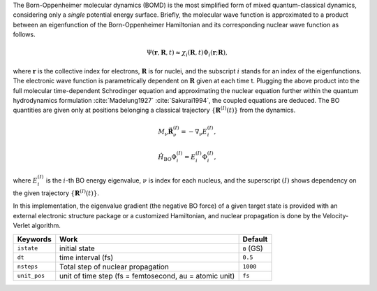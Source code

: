 
The Born-Oppenheimer molecular dynamics (BOMD) is the most simplified form of mixed
quantum-classical dynamics, considering only a *single* potential energy surface.
Briefly, the molecular wave function is approximated to a product between an eigenfunction of the
Born-Oppenheimer Hamiltonian and its corresponding nuclear wave function as follows.

.. math::

   \Psi(\underline{\underline{\mathbf{r}}},\underline{\underline{\mathbf{R}}},t) \approx
   \chi_{i}(\underline{\underline{\mathbf{R}}},t) \Phi_{i}(\underline{\underline{\mathbf{r}}};
   \underline{\underline{\mathbf{R}}}),

where :math:`\underline{\underline{\mathbf{r}}}` is the collective index for electrons,
:math:`\underline{\underline{\mathbf{R}}}` is for nuclei, and the subscript :math:`i`
stands for an index of the eigenfunctions. The electronic wave function is parametrically
dependent on :math:`\underline{\underline{\mathbf{R}}}` given at each time t. Plugging
the above product into the full molecular time-dependent Schrodinger equation and
approximating the nuclear equation further within the quantum hydrodynamics formulation
:cite:`Madelung1927` :cite:`Sakurai1994`, the coupled equations are deduced. The BO quantities are given only at positions belonging a classical trajectory :math:`\left\{\underline{\underline{\mathbf{R}}}^{(I)}(t) \right\}` from the dynamics.

.. math::

   M_{\nu} \ddot{\mathbf{R}}_{\nu}^{(I)} = - \nabla_{\nu}E_{i}^{(I)},

.. math::

   \hat{H}_{\mathrm{BO}}\Phi_{i}^{(I)}
    = E_{i}^{(I)} \Phi_{i}^{(I)},

where :math:`E_{i}^{(I)}` is the :math:`i`-th BO energy eigenvalue, :math:`\nu` is index for each nucleus, and the superscript :math:`(I)` shows dependency on the given trajectory :math:`\left\{\underline{\underline{\mathbf{R}}}^{(I)}(t) \right\}`.

In this implementation, the eigenvalue gradient (the negative BO force) of a given
target state is provided with an external electronic structure
package or a customized Hamiltonian, and nuclear propagation is done by the Velocity-Verlet algorithm.

+----------------+------------------------------------------------+------------+
| Keywords       | Work                                           | Default    |
+================+================================================+============+
| ``istate``     | initial state                                  | ``0`` (GS) |
+----------------+------------------------------------------------+------------+
| ``dt``         | time interval (fs)                             | ``0.5``    |
+----------------+------------------------------------------------+------------+
| ``nsteps``     | Total step of nuclear propagation              | ``1000``   |
+----------------+------------------------------------------------+------------+
| ``unit_pos``   | unit of time step (fs = femtosecond,           | ``fs``     |
|                | au = atomic unit)                              |            |
+----------------+------------------------------------------------+------------+

